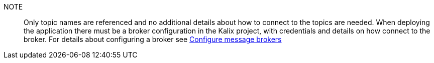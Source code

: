 NOTE:: Only topic names are referenced and no additional details about how to connect to the topics are needed. When deploying the application there must be a broker configuration in the Kalix project, with credentials and details on how connect to the broker. For details about configuring a broker see https://docs.kalix.io/projects/message-brokers.html[Configure message brokers]